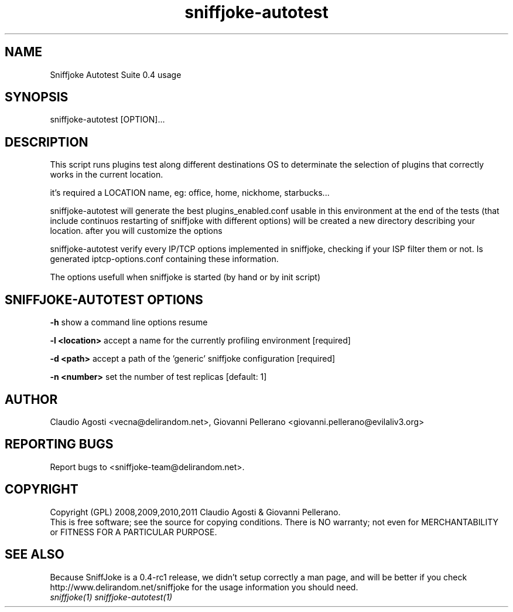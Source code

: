 .TH sniffjoke-autotest 1
.PP
.SH NAME
Sniffjoke Autotest Suite 0.4 usage
.PP
.SH SYNOPSIS
sniffjoke-autotest [OPTION]...
.PP
.SH DESCRIPTION
This script runs plugins test along different destinations OS to determinate the selection of plugins that correctly works in the current location.
.PP
it's required a LOCATION name, eg: office, home, nickhome, starbucks...
.PP
sniffjoke-autotest will generate the best plugins_enabled.conf usable in this environment at the end of the tests (that include continuos restarting of sniffjoke with different options) will be created a new directory describing your location. after you will customize the options
.PP
sniffjoke-autotest verify every IP/TCP options implemented in sniffjoke, checking if your ISP filter them or not. Is generated iptcp-options.conf containing these information.
.PP
The options usefull when sniffjoke is started (by hand or by init script)
.PP
.SH SNIFFJOKE-AUTOTEST OPTIONS
.PP
.B -h
show a command line options resume
.PP
.B -l <location>
accept a name for the currently profiling environment [required]
.PP
.B -d <path> 
accept a path of the 'generic' sniffjoke configuration [required]
.PP
.B -n <number> 
set the number of test replicas [default: 1]
.PP
.PP
.SH "AUTHOR"
Claudio Agosti <vecna@delirandom.net>, Giovanni Pellerano <giovanni.pellerano@evilaliv3.org>
.PP
.SH "REPORTING BUGS"
Report bugs to <sniffjoke-team@delirandom.net>.
.SH "COPYRIGHT"
Copyright (GPL) 2008,2009,2010,2011 Claudio Agosti & Giovanni Pellerano.
.br
This is free software; see the source for copying conditions.  There is NO  warranty;  not even for MERCHANTABILITY or FITNESS FOR A PARTICULAR PURPOSE.
.SH "SEE ALSO"
Because SniffJoke is a 0.4-rc1 release, we didn't setup correctly a man page, and will be better if you check http://www.delirandom.net/sniffjoke for the usage information you should need.
.TP
.I sniffjoke(1) sniffjoke-autotest(1)

